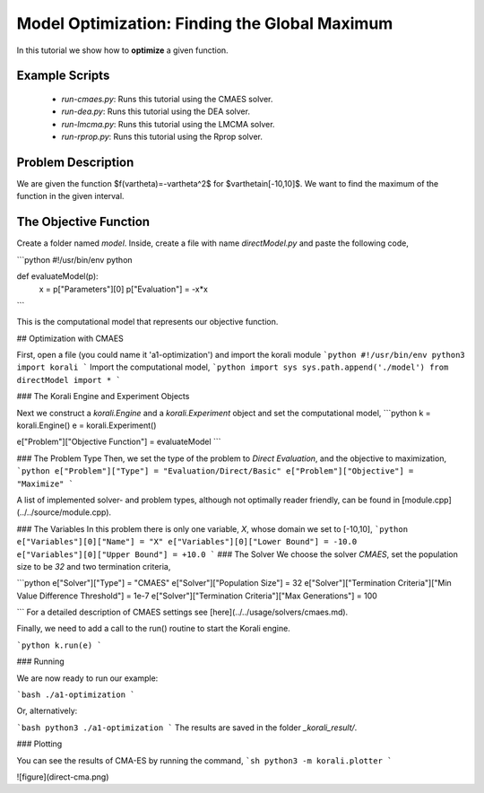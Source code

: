 Model Optimization: Finding the Global Maximum
===============================================

In this tutorial we show how to **optimize** a given function. 

Example Scripts
---------------

    + *run-cmaes.py*: Runs this tutorial using the CMAES solver.
    + *run-dea.py*: Runs this tutorial using the DEA solver.
    + *run-lmcma.py*: Runs this tutorial using the LMCMA solver.
    + *run-rprop.py*: Runs this tutorial using the Rprop solver.
    
Problem Description
------------------- 

We are given the function $f(\vartheta)=-\vartheta^2$ for $\vartheta\in[-10,10]$.
We want to find the maximum of the function in the given interval.

The Objective Function
----------------------

Create a folder named `model`. Inside, create a file with name `directModel.py` and paste the following code,

```python
#!/usr/bin/env python

def evaluateModel(p):
  x = p["Parameters"][0]
  p["Evaluation"] = -x*x
```

This is the computational model that represents our objective function.


## Optimization with CMAES

First, open a file (you could name it 'a1-optimization') and import the korali module
```python
#!/usr/bin/env python3
import korali
```
Import the computational model,
```python
import sys
sys.path.append('./model')
from directModel import *
```

###  The Korali Engine and Experiment Objects

Next we construct a `korali.Engine` and a `korali.Experiment` object and set the computational model,
```python
k = korali.Engine()
e = korali.Experiment()

e["Problem"]["Objective Function"] = evaluateModel
```


###  The Problem Type
Then, we set the type of the problem to `Direct Evaluation`, and the objective to maximization,
```python
e["Problem"]["Type"] = "Evaluation/Direct/Basic"
e["Problem"]["Objective"] = "Maximize"
```

A list of implemented solver- and problem types, although not optimally
reader friendly, can be found in [module.cpp](../../source/module.cpp).  

###  The Variables
In this problem there is only one variable, `X`, whose domain we set to [-10,10],
```python
e["Variables"][0]["Name"] = "X"
e["Variables"][0]["Lower Bound"] = -10.0
e["Variables"][0]["Upper Bound"] = +10.0
```
###  The Solver
We choose the solver `CMAES`, set the population size to be `32` and two termination criteria,

```python
e["Solver"]["Type"] = "CMAES"
e["Solver"]["Population Size"] = 32
e["Solver"]["Termination Criteria"]["Min Value Difference Threshold"] = 1e-7
e["Solver"]["Termination Criteria"]["Max Generations"] = 100

```
For a detailed description of CMAES settings see [here](../../usage/solvers/cmaes.md).

Finally, we need to add a call to the run() routine to start the Korali engine.

```python
k.run(e)
```

###  Running

We are now ready to run our example:

```bash
./a1-optimization
```

Or, alternatively:

```bash
python3 ./a1-optimization
```
The results are saved in the folder `_korali_result/`.

###  Plotting

You can see the results of CMA-ES by running the command,
```sh
python3 -m korali.plotter
```

![figure](direct-cma.png)
